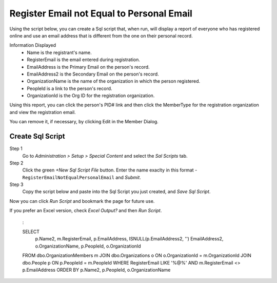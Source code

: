 Register Email not Equal to Personal Email
==========================================

Using the script below,
you can create a Sql script
that, when run,
will display a report of everyone who has
registered online and use an email address
that is different from the one on their personal record.

Information Displayed
    - Name is the registrant's name.
    - RegisterEmail is the email entered during registration.
    - EmailAddress is the Primary Email on the person's record.
    - EmailAddress2 is the Secondary Email on the person's record.
    - OrganizationName is the name of the organization in which the person registered.
    - PeopleId is a link to the person's record.
    - OrganizationId is the Org ID for the registration organization.

Using this report, you can click the person's PID# link
and then click the MemberType for the registration organization
and view the registration email.

You can remove it, if necessary, by clicking Edit
in the Member Dialog.

Create Sql Script
-----------------

Step 1
    Go to `Administration > Setup > Special Content`
    and select the `Sal Scripts` tab.

Step 2
    Click the green `+New Sql Script File` button.
    Enter the name exaclty in this format -
    ``RegisterEmailNotEqualPersonalEmail``
    and `Submit`.

Step 3
    Copy the script below and paste into
    the Sql Script you just created,
    and `Save Sql Script`.

Now you can click `Run Script` and bookmark the page
for future use.

If you prefer an Excel version,
check `Excel Output?` and then `Run Script`.

    :

    SELECT
	p.Name2,
	m.RegisterEmail,
	p.EmailAddress,
	ISNULL(p.EmailAddress2, '') EmailAddress2,
	o.OrganizationName,
	p.PeopleId,
	o.OrganizationId
    FROM dbo.OrganizationMembers m
    JOIN dbo.Organizations o ON o.OrganizationId = m.OrganizationId
    JOIN dbo.People p ON p.PeopleId = m.PeopleId
    WHERE RegisterEmail LIKE '%@%' AND m.RegisterEmail <> p.EmailAddress
    ORDER BY p.Name2, p.PeopleId, o.OrganizationName
